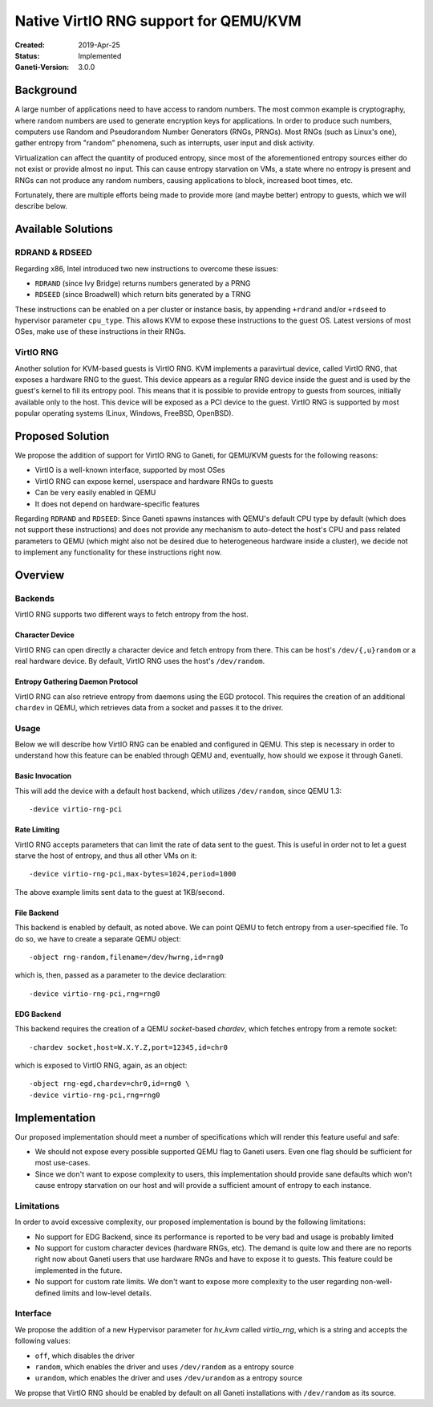 ======================================
Native VirtIO RNG support for QEMU/KVM
======================================

:Created: 2019-Apr-25
:Status: Implemented
:Ganeti-Version: 3.0.0

Background
==========

A large number of applications need to have access to random numbers.
The most common example is cryptography, where random numbers are used
to generate encryption keys for applications. In order to produce such
numbers, computers use Random and Pseudorandom Number Generators (RNGs,
PRNGs). Most RNGs (such as Linux's one), gather entropy from "random"
phenomena, such as interrupts, user input and disk activity.

Virtualization can affect the quantity of produced entropy, since most
of the aforementioned entropy sources either do not exist or provide
almost no input. This can cause entropy starvation on VMs, a state where
no entropy is present and RNGs can not produce any random numbers,
causing applications to block, increased boot times, etc.

Fortunately, there are multiple efforts being made to provide more
(and maybe better) entropy to guests, which we will describe below.

Available Solutions
===================

RDRAND & RDSEED
---------------

Regarding x86, Intel introduced two new instructions to overcome these
issues:

- ``RDRAND`` (since Ivy Bridge) returns numbers generated by a PRNG
- ``RDSEED`` (since Broadwell) which return bits generated by a TRNG

These instructions can be enabled on a per cluster or instance basis,
by appending ``+rdrand`` and/or ``+rdseed`` to hypervisor parameter
``cpu_type``. This allows KVM to expose these instructions to the guest
OS. Latest versions of most OSes, make use of these instructions in
their RNGs.

VirtIO RNG
----------

Another solution for KVM-based guests is VirtIO RNG. KVM implements a
paravirtual device, called VirtIO RNG, that exposes a hardware RNG to
the guest. This device appears as a regular RNG device inside the guest
and is used by the guest's kernel to fill its entropy pool. This means
that it is possible to provide entropy to guests from sources, initially
available only to the host. This device will be exposed as a PCI device
to the guest. VirtIO RNG is supported by most popular operating systems
(Linux, Windows, FreeBSD, OpenBSD).

Proposed Solution
=================

We propose the addition of support for VirtIO RNG to Ganeti, for
QEMU/KVM guests for the following reasons:

- VirtIO is a well-known interface, supported by most OSes
- VirtIO RNG can expose kernel, userspace and hardware RNGs to guests
- Can be very easily enabled in QEMU
- It does not depend on hardware-specific features

Regarding ``RDRAND`` and ``RDSEED``: Since Ganeti spawns instances with
QEMU's default CPU type by default (which does not support these
instructions) and does not provide any mechanism to auto-detect the
host's CPU and pass related parameters to QEMU (which might also not be
desired due to heterogeneous hardware inside a cluster), we decide not
to implement any functionality for these instructions right now.

Overview
========

Backends
--------

VirtIO RNG supports two different ways to fetch entropy from the host.

Character Device
^^^^^^^^^^^^^^^^

VirtIO RNG can open directly a character device and fetch entropy from
there. This can be host's ``/dev/{,u}random`` or a real hardware
device. By default, VirtIO RNG uses the host's ``/dev/random``.


Entropy Gathering Daemon Protocol
^^^^^^^^^^^^^^^^^^^^^^^^^^^^^^^^^

VirtIO RNG can also retrieve entropy from daemons using the EGD
protocol. This requires the creation of an additional ``chardev`` in
QEMU, which retrieves data from a socket and passes it to the driver.

Usage
-----

Below we will describe how VirtIO RNG can be enabled and configured in
QEMU. This step is necessary in order to understand how this feature
can be enabled through QEMU and, eventually, how should we expose it
through Ganeti.

Basic Invocation
^^^^^^^^^^^^^^^^

This will add the device with a default host backend, which utilizes
``/dev/random``, since QEMU 1.3::

    -device virtio-rng-pci

Rate Limiting
^^^^^^^^^^^^^

VirtIO RNG accepts parameters that can limit the rate of data sent to
the guest. This is useful in order not to let a guest starve the host
of entropy, and thus all other VMs on it::

    -device virtio-rng-pci,max-bytes=1024,period=1000

The above example limits sent data to the guest at 1KB/second.

File Backend
^^^^^^^^^^^^

This backend is enabled by default, as noted above. We can point QEMU
to fetch entropy from a user-specified file. To do so, we have to
create a separate QEMU object::

    -object rng-random,filename=/dev/hwrng,id=rng0

which is, then, passed as a parameter to the device declaration::

    -device virtio-rng-pci,rng=rng0

EDG Backend
^^^^^^^^^^^

This backend requires the creation of a QEMU `socket`-based `chardev`,
which fetches entropy from a remote socket::

    -chardev socket,host=W.X.Y.Z,port=12345,id=chr0

which is exposed to VirtIO RNG, again, as an object::

    -object rng-egd,chardev=chr0,id=rng0 \
    -device virtio-rng-pci,rng=rng0

Implementation
==============

Our proposed implementation should meet a number of specifications which
will render this feature useful and safe:

- We should not expose every possible supported QEMU flag to Ganeti
  users. Even one flag should be sufficient for most use-cases.
- Since we don't want to expose complexity to users, this implementation
  should provide sane defaults which won't cause entropy starvation on
  our host and will provide a sufficient amount of entropy to each
  instance.

Limitations
-----------

In order to avoid excessive complexity, our proposed implementation is
bound by the following limitations:

- No support for EDG Backend, since its performance is reported to be
  very bad and usage is probably limited
- No support for custom character devices (hardware RNGs, etc). The
  demand is quite low and there are no reports right now about Ganeti
  users that use hardware RNGs and have to expose it to guests. This
  feature could be implemented in the future.
- No support for custom rate limits. We don't want to expose more
  complexity to the user regarding non-well-defined limits and low-level
  details.

Interface
---------

We propose the addition of a new Hypervisor parameter for `hv_kvm`
called `virtio_rng`, which is a string and accepts the following values:

- ``off``, which disables the driver
- ``random``, which enables the driver and uses ``/dev/random`` as a
  entropy source
- ``urandom``, which enables the driver and uses ``/dev/urandom`` as a
  entropy source

We propse that VirtIO RNG should be enabled by default on all Ganeti
installations with ``/dev/random`` as its source.

.. vim: set textwidth=72 :
.. Local Variables:
.. mode: rst
.. fill-column: 72
.. End:

